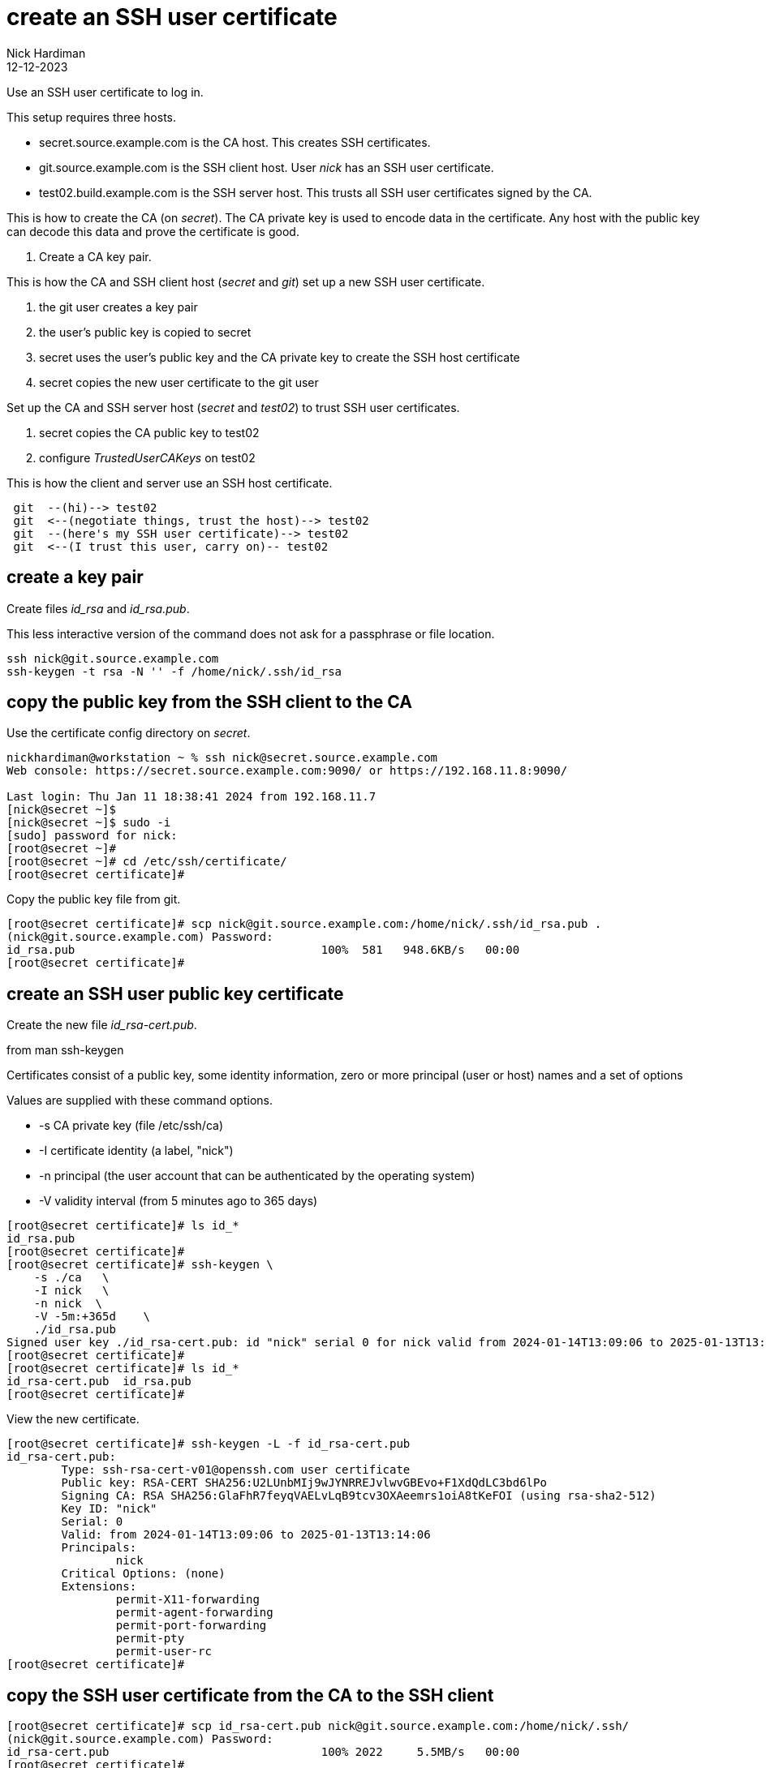 = create an SSH user certificate
Nick Hardiman
:source-highlighter: highlight.js
:revdate: 12-12-2023

Use an SSH user certificate to log in.

This setup requires three hosts.

* secret.source.example.com is the CA host. This creates SSH certificates.
* git.source.example.com is the SSH client host. User _nick_ has an SSH user certificate.
* test02.build.example.com is the SSH server host. This trusts all SSH user certificates signed by the CA.

This is how to create the CA (on _secret_). 
The CA private key is used to encode data in the certificate.
Any host with the public key can decode this data and prove the certificate is good.

. Create a CA key pair.

This is how the CA and SSH client host (_secret_ and _git_) set up a new SSH user certificate. 

. the git user creates a key pair
. the user's public key is copied to secret
. secret uses the user's public key and the CA private key to create the SSH host certificate
. secret copies the new user certificate to the git user

Set up the CA and SSH server host  (_secret_ and _test02_) to trust SSH user certificates.

. secret copies the CA public key to test02
. configure _TrustedUserCAKeys_ on test02

This is how the client and server use an SSH host certificate.

----
 git  --(hi)--> test02
 git  <--(negotiate things, trust the host)--> test02
 git  --(here's my SSH user certificate)--> test02
 git  <--(I trust this user, carry on)-- test02
----


==  create a key pair

Create files _id_rsa_ and _id_rsa.pub_.

This less interactive version of the command does not ask for a passphrase or file location.

[source,shell]
....
ssh nick@git.source.example.com
ssh-keygen -t rsa -N '' -f /home/nick/.ssh/id_rsa
....


==  copy the public key from the SSH client to the CA

Use the certificate config directory on _secret_.

[source,shell]
----
nickhardiman@workstation ~ % ssh nick@secret.source.example.com
Web console: https://secret.source.example.com:9090/ or https://192.168.11.8:9090/

Last login: Thu Jan 11 18:38:41 2024 from 192.168.11.7
[nick@secret ~]$ 
[nick@secret ~]$ sudo -i
[sudo] password for nick: 
[root@secret ~]# 
[root@secret ~]# cd /etc/ssh/certificate/
[root@secret certificate]# 
----

Copy the public key file from git.

[source,shell]
----
[root@secret certificate]# scp nick@git.source.example.com:/home/nick/.ssh/id_rsa.pub .
(nick@git.source.example.com) Password: 
id_rsa.pub                                    100%  581   948.6KB/s   00:00    
[root@secret certificate]# 
----


== create an SSH user public key certificate
 

Create the new file _id_rsa-cert.pub_.

from man ssh-keygen

Certificates consist of a public key, some identity information, zero or more principal (user or host) names and a set of options

Values are supplied with these command options.

*    -s  CA private key (file /etc/ssh/ca)
*    -I  certificate identity (a label, "nick")
*    -n  principal (the user account that can be authenticated by the operating system)
*    -V  validity interval (from 5 minutes ago to 365 days)

[source,shell]
----
[root@secret certificate]# ls id_*
id_rsa.pub
[root@secret certificate]# 
[root@secret certificate]# ssh-keygen \
    -s ./ca   \
    -I nick   \
    -n nick  \
    -V -5m:+365d    \
    ./id_rsa.pub 
Signed user key ./id_rsa-cert.pub: id "nick" serial 0 for nick valid from 2024-01-14T13:09:06 to 2025-01-13T13:14:06
[root@secret certificate]# 
[root@secret certificate]# ls id_*
id_rsa-cert.pub  id_rsa.pub
[root@secret certificate]# 
----

View the new certificate.

[source,shell]
----
[root@secret certificate]# ssh-keygen -L -f id_rsa-cert.pub 
id_rsa-cert.pub:
        Type: ssh-rsa-cert-v01@openssh.com user certificate
        Public key: RSA-CERT SHA256:U2LUnbMIj9wJYNRREJvlwvGBEvo+F1XdQdLC3bd6lPo
        Signing CA: RSA SHA256:GlaFhR7feyqVAELvLqB9tcv3OXAeemrs1oiA8tKeFOI (using rsa-sha2-512)
        Key ID: "nick"
        Serial: 0
        Valid: from 2024-01-14T13:09:06 to 2025-01-13T13:14:06
        Principals: 
                nick
        Critical Options: (none)
        Extensions: 
                permit-X11-forwarding
                permit-agent-forwarding
                permit-port-forwarding
                permit-pty
                permit-user-rc
[root@secret certificate]# 
----


== copy the SSH user certificate from the CA to the SSH client


[source,shell]
----
[root@secret certificate]# scp id_rsa-cert.pub nick@git.source.example.com:/home/nick/.ssh/
(nick@git.source.example.com) Password: 
id_rsa-cert.pub                               100% 2022     5.5MB/s   00:00    
[root@secret certificate]# 
----


== copy the CA public key from the CA to the SSH client

Use the root account on the SSH server host.

[source,shell]
----
nickhardiman@workstation ~ % ssh  nick@192.168.13.186
...
[nick@test02 ~]$ 
[nick@test02 ~]$ sudo -i
[sudo] password for nick: 
[root@test02 ~]# 
----

Copy file ca.pub.

[source,shell]
----
[root@test02 ~]# scp nick@secret.source.example.com:/etc/ssh/certificate/ca.pub /etc/ssh/
(nick@secret.source.example.com) Password: 
ca.pub                                        100%  584   107.5KB/s   00:00    
[root@test02 ~]# 
----


== configure the SSH server host to trust user certificates 

[source,shell]
----
[root@test02 ~]# echo "TrustedUserCAKeys /etc/ssh/ca.pub" >>/etc/ssh/sshd_config
[root@test02 ~]# 
[root@test02 ~]# systemctl reload sshd
[root@test02 ~]# 
----


== test

Connect from git to test02.

If the host is already trusted, the command prompt appears.


[source,shell]
----
[nick@git ~]$ ssh -v 192.168.13.186
OpenSSH_8.7p1, OpenSSL 3.0.7 1 Nov 2022
debug1: Reading configuration data /etc/ssh/ssh_config
...
debug1: Offering public key: /home/nick/.ssh/id_rsa RSA-CERT SHA256:U2LUnbMIj9wJYNRREJvlwvGBEvo+F1XdQdLC3bd6lPo
debug1: Server accepts key: /home/nick/.ssh/id_rsa RSA-CERT SHA256:U2LUnbMIj9wJYNRREJvlwvGBEvo+F1XdQdLC3bd6lPo
...
[nick@test02 ~]$ 
----


[source,shell]
----
----

